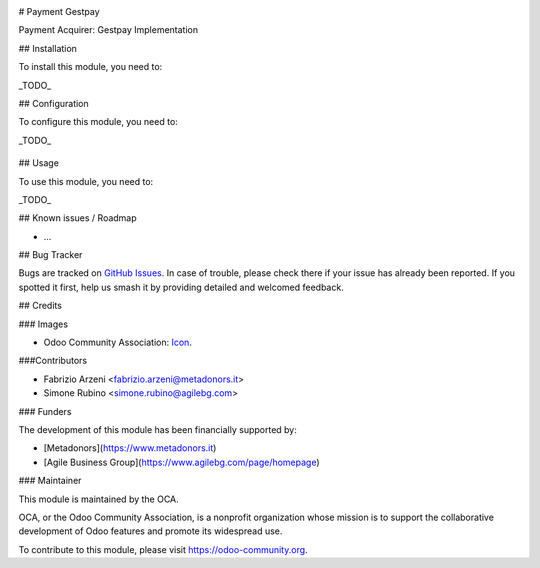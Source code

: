 .. image:: https://img.shields.io/badge/licence-AGPL--3-blue.svg
   :target: http://www.gnu.org/licenses/agpl-3.0-standalone.html
   :alt: License: AGPL-3


# Payment Gestpay

Payment Acquirer: Gestpay Implementation

## Installation

To install this module, you need to:

_TODO_

## Configuration

To configure this module, you need to:

_TODO_

.. figure:: path/to/local/image.png
   :alt: alternative description
   :width: 600 px

## Usage

To use this module, you need to:

_TODO_

.. image:: https://odoo-community.org/website/image/ir.attachment/5784_f2813bd/datas
   :alt: Try me on Runbot
   :target: https://runbot.odoo-community.org/runbot/{repo_id}/{branch}

.. repo_id is available in https://github.com/OCA/maintainer-tools/blob/master/tools/repos_with_ids.txt
.. branch is "8.0" for example

## Known issues / Roadmap

* ...

## Bug Tracker

Bugs are tracked on `GitHub Issues
<https://github.com/OCA/{project_repo}/issues>`_. In case of trouble, please
check there if your issue has already been reported. If you spotted it first,
help us smash it by providing detailed and welcomed feedback.

## Credits

### Images

* Odoo Community Association: `Icon <https://github.com/OCA/maintainer-tools/blob/master/template/module/static/description/icon.svg>`_.

###Contributors

* Fabrizio Arzeni <fabrizio.arzeni@metadonors.it>
* Simone Rubino <simone.rubino@agilebg.com>

### Funders

The development of this module has been financially supported by:

* [Metadonors](https://www.metadonors.it)
* [Agile Business Group](https://www.agilebg.com/page/homepage)

### Maintainer

.. image:: https://odoo-community.org/logo.png
   :alt: Odoo Community Association
   :target: https://odoo-community.org

This module is maintained by the OCA.

OCA, or the Odoo Community Association, is a nonprofit organization whose
mission is to support the collaborative development of Odoo features and
promote its widespread use.

To contribute to this module, please visit https://odoo-community.org.
